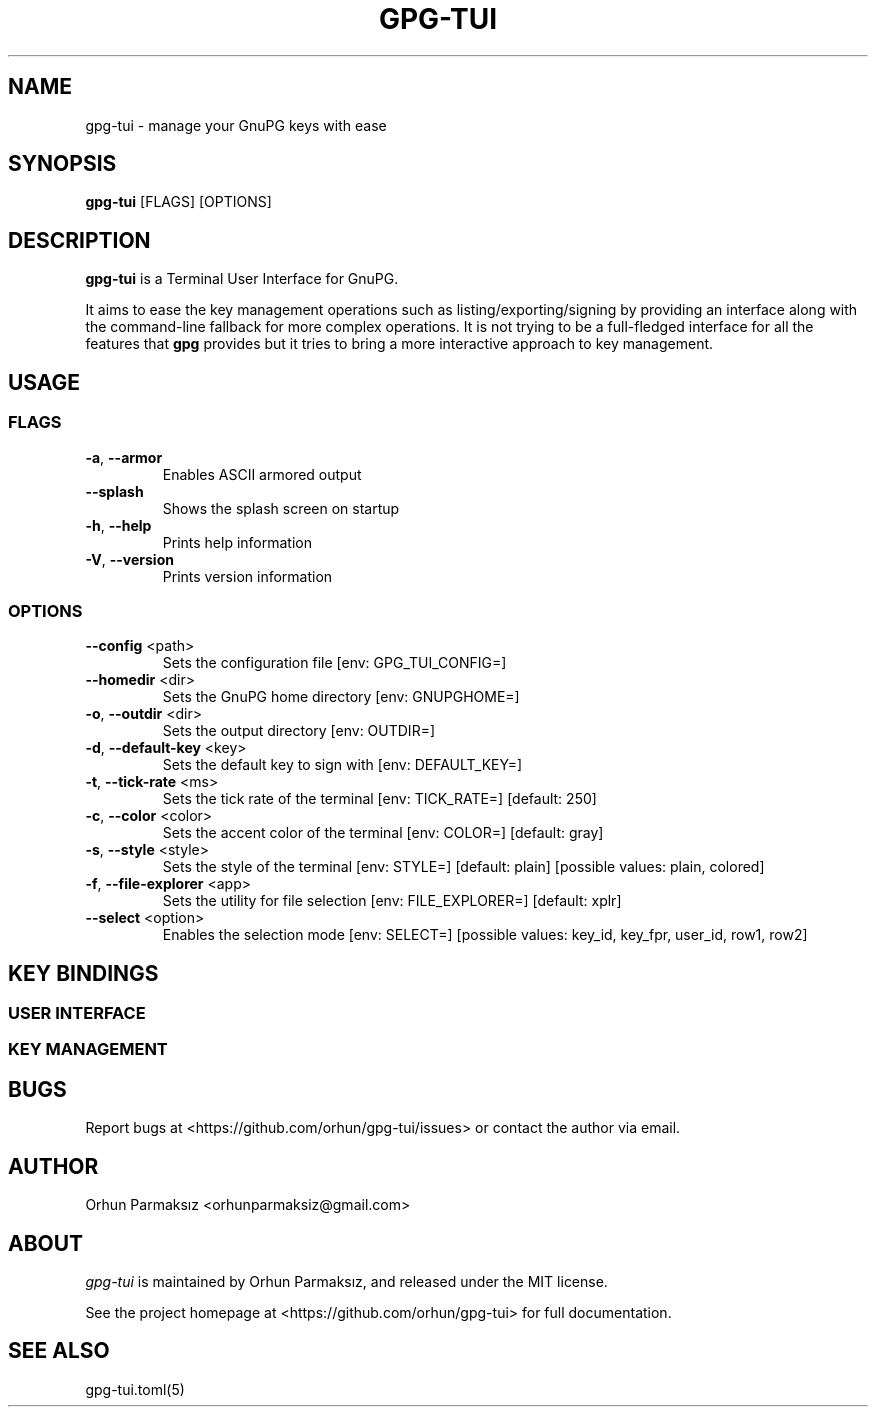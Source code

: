 .\" Manpage for gpg-tui
.nh
.TH GPG-TUI "1" "September 2021" "gpg-tui 0.8.0"
.SH NAME
.PP
gpg-tui \- manage your GnuPG keys with ease

.SH SYNOPSIS
.PP
.B gpg-tui
[FLAGS] [OPTIONS]

.SH DESCRIPTION
.PP
\f[B]gpg-tui\f[R] is a Terminal User Interface for GnuPG.
.PP
It aims to ease the key management operations such as
listing/exporting/signing by providing an interface along with the
command-line fallback for more complex operations.
It is not trying to be a full-fledged interface for all the features
that \f[B]gpg\f[R] provides but it tries to bring a more interactive
approach to key management.

.SH USAGE
.SS FLAGS
.TP
\fB\-a\fR, \fB\-\-armor\fR
Enables ASCII armored output
.TP
\fB\-\-splash\fR
Shows the splash screen on startup
.TP
\fB\-h\fR, \fB\-\-help\fR
Prints help information
.TP
\fB\-V\fR, \fB\-\-version\fR
Prints version information

.SS OPTIONS
.TP
\fB\-\-config\fR <path>
Sets the configuration file [env: GPG_TUI_CONFIG=]
.TP
\fB\-\-homedir\fR <dir>
Sets the GnuPG home directory [env: GNUPGHOME=]
.TP
\fB\-o\fR, \fB\-\-outdir\fR <dir>
Sets the output directory [env: OUTDIR=]
.TP
\fB\-d\fR, \fB\-\-default\-key\fR <key>
Sets the default key to sign with [env: DEFAULT_KEY=]
.TP
\fB\-t\fR, \fB\-\-tick\-rate\fR <ms>
Sets the tick rate of the terminal [env: TICK_RATE=]  [default: 250]
.TP
\fB\-c\fR, \fB\-\-color\fR <color>
Sets the accent color of the terminal [env: COLOR=]  [default: gray]
.TP
\fB\-s\fR, \fB\-\-style\fR <style>
Sets the style of the terminal [env: STYLE=]  [default: plain]  [possible values: plain, colored]
.TP
\fB\-f\fR, \fB\-\-file\-explorer\fR <app>
Sets the utility for file selection [env: FILE_EXPLORER=]  [default: xplr]
.TP
\fB\-\-select\fR <option>
Enables the selection mode [env: SELECT=]  [possible values: key_id, key_fpr, user_id, row1, row2]

.SH KEY BINDINGS
.SS USER INTERFACE
.PP
.TS
tab(@);
l l.
T{
Key Binding
T}@T{
Action
T}
_
T{
\f[C]?\f[R]
T}@T{
show help
T}
T{
\f[C]o,space,enter\f[R]
T}@T{
show options
T}
T{
\f[C]hjkl,arrows,pgkeys\f[R]
T}@T{
navigate
T}
T{
\f[C]n\f[R]
T}@T{
switch to normal mode
T}
T{
\f[C]v\f[R]
T}@T{
switch to visual mode
T}
T{
\f[C]c\f[R]
T}@T{
switch to copy mode
T}
T{
\f[C]p,C-v\f[R]
T}@T{
paste from clipboard
T}
T{
\f[C]a\f[R]
T}@T{
toggle armored output
T}
T{
\f[C]1,2,3\f[R]
T}@T{
set detail level
T}
T{
\f[C]t,tab\f[R]
T}@T{
toggle detail (all/selected)
T}
T{
\f[C]\[ga]\f[R]
T}@T{
toggle table margin
T}
T{
\f[C]m\f[R]
T}@T{
toggle table size
T}
T{
\f[C]C-s\f[R]
T}@T{
toggle style
T}
T{
\f[C]/\f[R]
T}@T{
search
T}
T{
\f[C]:\f[R]
T}@T{
run command
T}
T{
\f[C]r,f5\f[R]
T}@T{
refresh application
T}
T{
\f[C]q,C-c/d,escape\f[R]
T}@T{
quit application
T}
.TE

.SS KEY MANAGEMENT
.PP
.TS
tab(@);
l l.
T{
Key Binding
T}@T{
Action
T}
_
T{
\f[C]x\f[R]
T}@T{
export key
T}
T{
\f[C]s\f[R]
T}@T{
sign key
T}
T{
\f[C]e\f[R]
T}@T{
edit key
T}
T{
\f[C]i\f[R]
T}@T{
import key(s)
T}
T{
\f[C]f\f[R]
T}@T{
receive key
T}
T{
\f[C]u\f[R]
T}@T{
send key
T}
T{
\f[C]g\f[R]
T}@T{
generate key
T}
T{
\f[C]d,backspace\f[R]
T}@T{
delete key
T}
T{
\f[C]C-r\f[R]
T}@T{
refresh keys
T}
.TE

.SH BUGS
Report bugs at <https://github.com/orhun/gpg-tui/issues> or contact the author via email.

.SH AUTHOR
Orhun Parmaksız <orhunparmaksiz@gmail.com>

.SH ABOUT
.P
\f[I]gpg-tui\f[R] is maintained by Orhun Parmaksız, and released under the MIT license.
.PP
See the project homepage at <https://github.com/orhun/gpg-tui> for full documentation.

.SH SEE ALSO
.PP
gpg-tui.toml(5)

